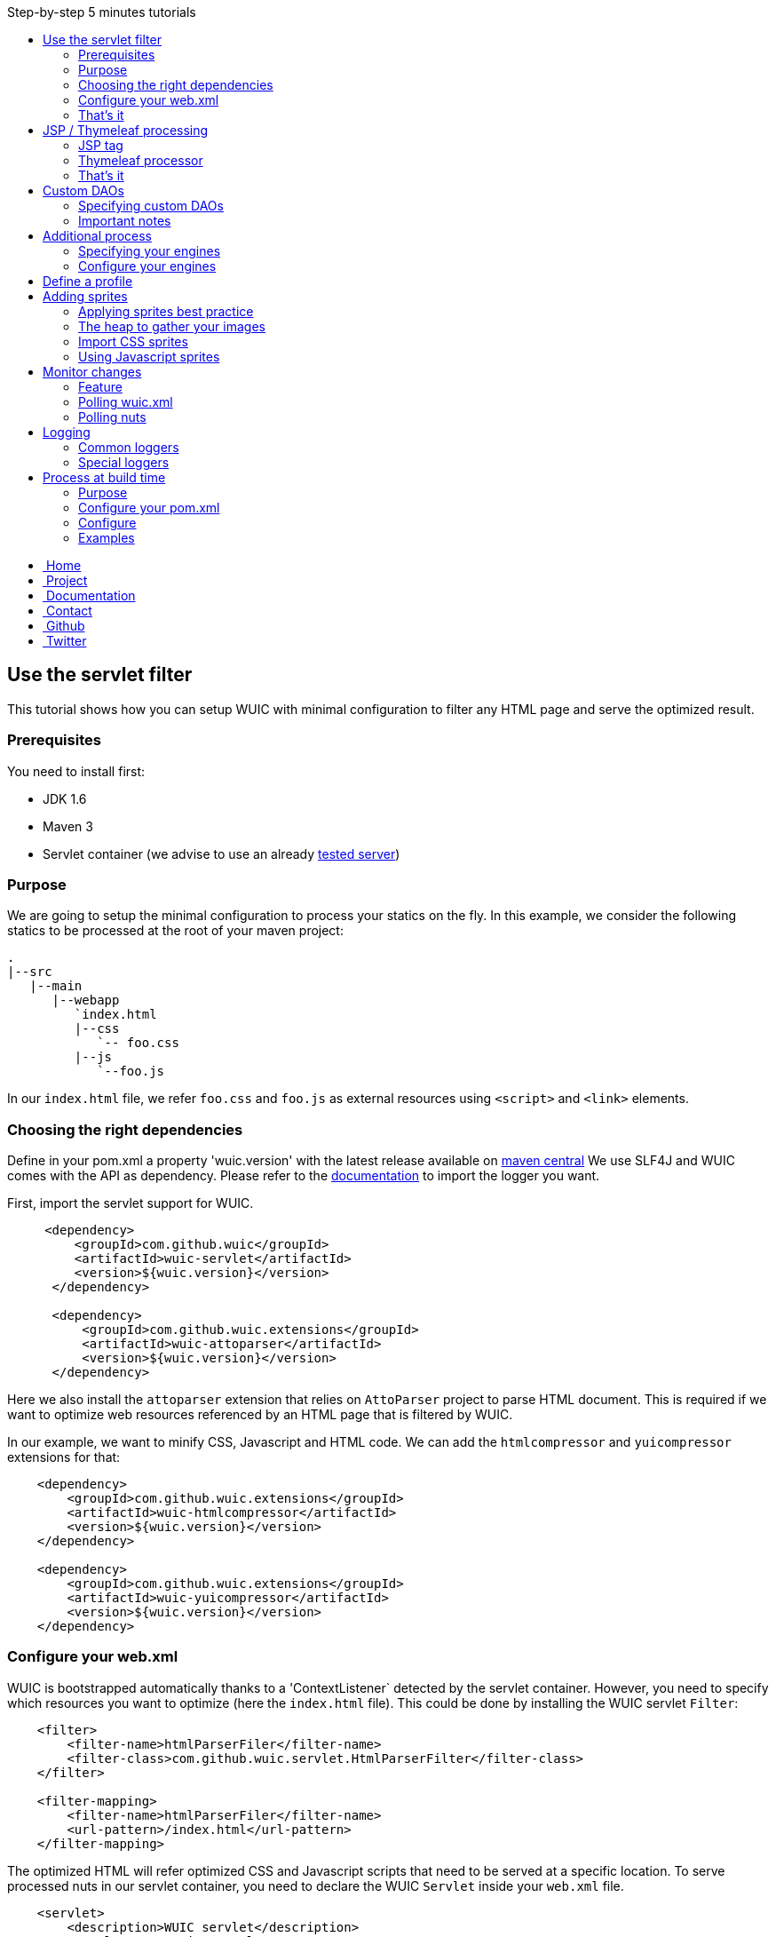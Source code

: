 :toc: right
:toc-title: Step-by-step 5 minutes tutorials

++++
    <!-- styles -->
    <link href="bootstrap/css/bootstrap.css" rel="stylesheet" />
    <link href="wiki-css/theme.css" rel="stylesheet" />
    <link href="bootstrap/css/bootstrap-responsive.css" rel="stylesheet" />
    <link href="font-awesome/css/font-awesome.css" rel="stylesheet" />

    <!-- HTML5 shim, for IE6-8 support of HTML5 elements -->
    <!--[if lt IE 9]>
    <script src="../assets/js/html5shiv.js"></script>
    <![endif]-->

    <!-- Favicon -->
    <link rel="shortcut icon" href="wiki-images/logo/favicon.ico" type="image/x-icon">
    <link rel="icon" href="wiki-images/logo/favicon.ico" type="image/x-icon">

    <div class="masthead">
        <div class="navbar">
            <div class="navbar-inner">
                <div class="container">
                    <ul class="nav" role="navigation">
                        <!-- Logo and slogan -->
                        <li><a href="index.html"><i class="icon-home"></i><span class="hidden-phone">&nbsp;Home</span></a></li>
                        <li><a href="project.html"><i class="icon-star"></i><span class="hidden-phone">&nbsp;Project</span></a></li>
                        <li class="active"><a href="wuic-documentation.html"><i class="icon-book"></i><span class="hidden-phone">&nbsp;Documentation</span></a></li>
                        <li><a href="contact.html"><i class="icon-envelope"></i><span class="hidden-phone">&nbsp;Contact</span></a></li>
                        <li><a href="https://github.com/wuic/wuic" target="_blank" title="Wuic Github"><i class="icon-github"></i><span class="hidden-phone">&nbsp;Github</span></a></li>
                        <li><a href="https://twitter.com/wuic_project" target="_blank"><i class="icon-twitter"></i><span class="hidden-phone">&nbsp;Twitter</span></a></li>
                    </ul>
                </div>
            </div>
        </div><!-- /.navbar -->
    </div>
++++

== Use the servlet filter

This tutorial shows how you can setup WUIC with minimal configuration to filter any HTML page and serve the optimized result.

=== Prerequisites

You need to install first:

* JDK 1.6
* Maven 3
* Servlet container (we advise to use an already link:reference.html#_supported_server_and_known_issues[tested server])

=== Purpose

We are going to setup the minimal configuration to process your statics on the fly.
In this example, we consider the following statics to be processed at the root of your maven project:

----
.
|--src
   |--main
      |--webapp
         `index.html
         |--css
            `-- foo.css
         |--js
            `--foo.js
----

In our `index.html` file, we refer `foo.css` and `foo.js` as external resources using `<script>` and `<link>` elements.

=== Choosing the right dependencies

Define in your pom.xml a property 'wuic.version' with the latest release available on http://search.maven.org/#search|ga|1|wuic[maven central]
We use SLF4J and WUIC comes with the API as dependency. Please refer to the http://www.slf4j.org/manual.html[documentation] to import the logger you want.

First, import the servlet support for WUIC.

[source,xml]
----
     <dependency>
         <groupId>com.github.wuic</groupId>
         <artifactId>wuic-servlet</artifactId>
         <version>${wuic.version}</version>
      </dependency>

      <dependency>
          <groupId>com.github.wuic.extensions</groupId>
          <artifactId>wuic-attoparser</artifactId>
          <version>${wuic.version}</version>
      </dependency>
----

Here we also install the `attoparser` extension that relies on `AttoParser` project to parse HTML document.
This is required if we want to optimize web resources referenced by an HTML page that is filtered by WUIC.

In our example, we want to minify CSS, Javascript and HTML code. We can add the `htmlcompressor` and `yuicompressor` extensions for that:

[source,xml]
----
    <dependency>
        <groupId>com.github.wuic.extensions</groupId>
        <artifactId>wuic-htmlcompressor</artifactId>
        <version>${wuic.version}</version>
    </dependency>

    <dependency>
        <groupId>com.github.wuic.extensions</groupId>
        <artifactId>wuic-yuicompressor</artifactId>
        <version>${wuic.version}</version>
    </dependency>
----

=== Configure your web.xml

WUIC is bootstrapped automatically thanks to a 'ContextListener` detected by the servlet container.
However, you need to specify which resources you want to optimize (here the `index.html` file).
This could be done by installing the WUIC servlet `Filter`:

[source,xml]
----
    <filter>
        <filter-name>htmlParserFiler</filter-name>
        <filter-class>com.github.wuic.servlet.HtmlParserFilter</filter-class>
    </filter>

    <filter-mapping>
        <filter-name>htmlParserFiler</filter-name>
        <url-pattern>/index.html</url-pattern>
    </filter-mapping>
----

The optimized HTML will refer optimized CSS and Javascript scripts that need to be served at a specific location.
To serve processed nuts in our servlet container, you need to declare the WUIC `Servlet` inside your `web.xml` file.

[source,xml]
----
    <servlet>
        <description>WUIC servlet</description>
        <servlet-name>wuic</servlet-name>
        <servlet-class>com.github.wuic.servlet.WuicServlet</servlet-class>
        <load-on-startup>1</load-on-startup>
    </servlet>
----

Choose your servlet mapping for WUIC, for instance:

[source,xml]
----
    <servlet-mapping>
        <servlet-name>wuic</servlet-name>
        <url-pattern>/wuic/*</url-pattern>
    </servlet-mapping>
----

=== That's it

Open you browser display the `index.html` file. You will see that your HTML code is now minified.
Open the referenced JS and CSS scripts, they are also minified!

TIP: According to the http://www.w3.org/TR/resource-hints[resource-hints specification], you will see in the HTTP response
for the HTML page that one `Link` header for each external resources as been added. Thus the browser will be able to download
those external resources without the need to fetch the HTML page before.

TIP: The first time your page is displayed, the server takes time before responding.
This is because WUIC optimizes the page synchronously.
After that, the result is added to a memory cache and future HTTP requests will be treated faster.
We can take control over the cache implementation and add some configurations to display an already
optimized page even the first time the page is loaded, but we will see it later.

TIP: If you reload the page, you will see that resources are loaded from the browser cache.
WUIC has sent a far expiry header to the HTTP response in order to put resources in the browser cache.
Don't worry about cache busting, external resources URL contain a version number that WUIC updates when change are detected.
We can also take control over version number computation, see details link:reference.html#_version_number[here].

TIP: It's recommended to use http://www.webjars.org/[webjar] project and a servlet 3 compatible server to manage your third party libraries.
Include them as usual in you HTML page, WUIC will take care of their resolution!

== JSP / Thymeleaf processing

We have seen how we can optimize a plain HTML page with the WUIC `Filter`.
If you use a template processor, this tutorial shows how you can inject referenced resources optimized by WUIC in your page.
Two sections describe how to do that for good old `JSP` users and for turned `Thymeleaf` users.

In our examples, we will consider two JS resources `foo.js` and `bar.js` and two CSS resources `foo.css` and `bar.css`.
Those four files are stored in `src/main/resources` to be exposed in the root of the classpath at runtime.

TIP: in those tutorials the WUIC `Filter` could be use to optimize the generated HTML.
However, you might not install it if you don't see the value of just minifying the HTML code.

=== JSP tag

==== Use the maven dependency

You need to add the following dependency in your pom.xml to enable the JSP support:

[source,xml]
----
      <dependency>
         <groupId>com.github.wuic</groupId>
         <artifactId>wuic-tag</artifactId>
         <version>${wuic.version}</version>
      </dependency>
----

==== Configure resource location in JSP

First we need to declare the resources to be injected.
In your JSP, you can use the tag `wuic-config` to create a heap called `statics` that contains nuts corresponding to your statics.

[source,xml]
----
    <%@ taglib prefix="wuic-conf" uri="http://www.github.com/wuic/xml-conf" %>
    <wuic-conf:xml-configuration>
        <wuic>
            <heaps>
                <heap id="statics">
                    <nut-path>js/foo.js</nut-path>
                    <nut-path>js/bar.js</nut-path>
                    <nut-path>css/foo.css</nut-path>
                    <nut-path>css/bar.css</nut-path>
                </heap>
            </heaps>
        </wuic>
    </wuic-conf:xml-configuration>
----

TIP: by default, WUIC retrieves resources relatively to the root of the classpath.
We will see later how we can take control over the location of your resources.

TIP: we can configure resource location outside the JSP. This will be the topic of a subsequent tutorial.

==== Create <script> and <link> elements

Now we have to inject the `<script>` and `<link>` element where we want.
Just use the `wuic:html-import` tag to inject the processed nuts in the page:

[source,xml]
----
    <%@ taglib prefix="wuic" uri="http://www.github.com/wuic" %>
    <wuic:html-import workflowId="statics"/>
----

=== Thymeleaf processor

==== Use the maven dependency

You need to add the following dependency in your pom.xml to enable the thymeleaf support:

[source,xml]
----
      <dependency>
         <groupId>com.github.wuic</groupId>
         <artifactId>wuic-thymeleaf</artifactId>
         <version>${wuic.version}</version>
      </dependency>
----

==== Use the dialect

Use the WUIC dialect:

[source,java]
----
  templateEngine.setDialect(new WuicDialect());
----

==== Create your template

First we need to declare the resources to be injected.
In your template, you can use the tag `wuic-config` to create a heap called `statics` that contains nuts corresponding to your statics.

[source,xml]
----
    <wuic:config>
        <wuic>
            <heaps>
                <heap id="statics">
                    <nut-path>js/foo.js</nut-path>
                    <nut-path>js/bar.js</nut-path>
                    <nut-path>css/foo.css</nut-path>
                    <nut-path>css/bar.css</nut-path>
                </heap>
            </heaps>
        </wuic>
    </wuic:config>
----

TIP: by default, WUIC retrieves resources relatively to the root of the classpath.
We will see later how we can take control over the location of your resources.

TIP: we can configure resource location outside the template. This will be the topic of a subsequent tutorial.

Then in your head element, just use the attribute processor `import` to inject the processed nuts in the page:

[source,xml]
----
<head wuic:import="statics">
----

=== That's it

Now just run the application and load the page. Both JSP and Thymeleaf tutorials lead to the same result.
You will see that one combined JS and one combined CSS have been imported!

TIP: we have configured WUIC with an XML structure supported by WUIC.
You can find a deep description of all configurable elements via XML link:api.html#_configuring_the_wuic_xml[here].
By the way, we will see progressively all the possibilities offered by the XML configuration step by step in the subsequent tutorials.

== Custom DAOs

You can configure precisely how WUIC should access nuts by defining properties in custom DAOs.
This tutorial shows how to change the base path in a classpath.

In the previous tutorials we used custom a JSP tag and Thymeleaf processor to configure WUIC.
Here we will use a `wuic.xml` file which needs to be placed at the root of your classpath (`src/main/resources`).
The samples show also a `JSON` version that can be alternatively declared in file called `wuic.json`.

=== Specifying custom DAOs

If default DAOs are not configured as you want, then you can declare a new configuration like this:

[source,xml]
----
    <nut-dao-builders>
        <nut-dao-builder id="myDao">
            <properties>
                <property key="c.g.wuic.dao.basePath">/scripts</property>
            </properties>
        </nut-dao-builder>
    </nut-dao-builders>
----

Alternatively in JSON:

[source,json]
----
    {
        "nutDaoBuilders": [{
            "id": "myDao",
            "properties": {
                "c.g.wuic.dao.basePath" : "/scripts"
            }
        }]
    }
----

Here we declare a DAO for classpath accesses which will retrieve any nut in /scripts. So, you may have something like that:

[source,xml]
----
<?xml version="1.0"?>
<wuic>
    <nut-dao-builders>
        <nut-dao-builder>
            <properties>
                <property key="c.g.wuic.dao.basePath">/scripts</property>
                <property key="c.g.wuic.dao.contentBasedVersionNumber">${avoidTouch:true}</property>
            </properties>
        </nut-dao-builder>
    </nut-dao-builders>
    <heaps>
        <heap id="css">
            <nut-path>css/foo.css</nut-path>
        </heap>
        <heap id="js">
            <nut-path>js/foo.js</nut-path>
        </heap>
    </heaps>
</wuic>
----

Alternatively in JSON:

[source,json]
----
    {
        "nutDaoBuilders" : [{
            "properties" : {
                "c.g.wuic.dao.basePath" : "/scripts",
                "c.g.wuic.dao.contentBasedVersionNumber" : "${avoidTouch:true}"
            }, "heaps": [{
                "id": "css",
                "nutPath": "css/foo.css"
            }, {
               "id": "js",
               "nutPath": "js/foo.js"
           }]
        }]
    }
----

This configuration manages two files in your classpath: `/scripts/css/foo.css` and `/scripts/js/foo.js`!

TIP: many components that you will discover through the documentation support equivalent properties. For instance, you
can set the property `c.g.wuic.basePath` for both `ClasspathNutDao` (classpath access) and `DiskNutDao` (filesystem access).
If you want to set the same value for a given property in all components, then you can drop a `wuic.properties` file in
`src/main/resources` in order to locate it in the classpath root. In this property file, you can add all the properties
 and their value. For example, to specify the use of a wildcard `*` in the paths to resolve, write something like this:

----
# wuic.properties
# this property will be set for all components that support it
c.g.wuic.dao.wildcard=true
----

NOTE: defining properties in a property file is one solution, but you can also declare all those properties as JVM arguments.
Example: `-Dc.g.wuic.dao.wildcard=true`

TIP: by default the DAO load resources from the classpath if you don't specify the `type` attribute in the `nut-dao-id-builder`.
Writing `<nut-dao-builder>` is equivalent to `<nut-dao-builder type="ClasspathNutDaoBuilder">`.
You can find all the supported DAO with a deep description of this API link:api.html#_configuring_the_nutdao[here]

TIP: as you can see we have configured the property `c.g.wuic.dao.contentBasedVersionNumber` with a property place holder.
Turning this property to `true` is handy when you don't want that the version number changes just because the OS touch the
file and change the last modification date at build time, even if content has not changed. However this methods takes more
time in terms of execution. Here the value `true` will be applied because the property `avoidTouch` is never declared and
that we specified the `:true` suffix, specifying the default value to consider in that case. If no default value is applied,
the default value declared in the DAO will be used. If somewhere, like in the `wuic.properties` or the `web.xml` init-param
the property `avoidTouch` is declared, then the value associated to it will be applied.

=== Important notes

CAUTION: any nuts referenced by the declared nut should be accessible from its associated DAO.
Common mistake is for instance to import an image in 'background' rule inside a CSS with a path not relative to the DAO's base path associated to the CSS nut.

For instance, this configuration won't work:

* DAO with base path `/css`
* Nut with path `foo.css`
* An image referenced in `foo.css` with `url('image/foo.png')`
* A structure like this: +
|_ `css/foo.css` +
|_ `image/foo.png`

Because the base path of the DAO associated to `foo.js` is `/css`, the image referenced in `foo.css` will be expected to be found at `/css/image/foo.png`.

Finally, it is better to define for instance a base path called '/statics' and to have a structure like this: +
|_ `statics/css/foo.css` +
|_ `statics/image/foo.png`

CAUTION: another reason to specify a particular base path is to make the file research faster.
If you let the default base path, a large set of unnecessary files could be scanned.

TIP: the relative URL resolution mechanism is similar to the protocol implemented by browsers to resolve relative URLs.
However, the use of `XHR` object in javascript resolves URls relatively to the HTML page's path that loaded the javascript file calling `XHR`, not to the javascript's path.
To handle those cases, if the default resolution mechanism does not match any resource, WUIC fallback to a resolution mechanism based on the parsed HTML page.
Note that the parsing an HTML page means the HTML page has been declared in a heap or intercepted by the `HtmlParserFilter`.
For instance, using the `JSP` or `Thymeleaf` support to import a workflow won't lead to the HTML page processing.

== Additional process

Behind each process operation, an engine is run. WUIC is fully modular and use engines provided out of the box.
However, caching or compressing are some tasks you may want to delegate to external APIs like YUICompressor or EhCache.
We will introduce how to do this with WUIC for those two APIs.

=== Specifying your engines

First of all, you have to put the right dependencies in your project.
In this tutorial, we will replace the default cache implementation based on a memory `Map` by the `EHCache` support.

[source,xml]
----
    <dependency>
        <groupId>com.github.wuic.extensions</groupId>
        <artifactId>wuic-ehcache</artifactId>
        <version>${wuic.version}</version>
    </dependency>
----

And that's it! WUIC is able to auto-detect any extension added to the classpath and use it when processing nuts!

You'll see in your logs that EhCache is now used to cache the results.

=== Configure your engines

With a little bit more of work, you can also configure the available properties of your engines.

The following configuration disables the cache:

[source,xml]
----
<engine-builders>
    <engine-builder type="EhCacheEngineBuilder">
        <properties>
            <property key="c.g.wuic.engine.cache">false</property>
        </properties>
    </engine-builder>
</engine-builders>
----

Alternatively in JSON:

[source,json]
----
{
    "engineBuilders" : [{
        "type" : "EhCacheEngineBuilder",
        "properties" : {
            "c.g.wuic.engine.cache" : false
        }
    }]
}
----

Another solution is to add `c.g.wuic.engine.cache=false` in a `wuic.properties` file located in the classpath root.
Note that with this approach the state will change for any component supporting the `c.g.wuic.engine.cache` property.

You will find all the available engines and the possible properties link:api.html#_configuring_the_engines[here].

TIP: for each engine, WUIC creates an instance used by default when some nuts are processed.
The ID always match the naming convention `wuicDefault[engine-builder-name]`.
For instance, the EHCache engine is called `EhCacheEngine` so the builder's ID will be `wuicDefaultEhCacheEngineBuilder`.
If the `engine-builder-id` attribute is not set in the `engine-builder` element, a default instance is used.
So writing `<engine-builder type="EhCacheEngineBuilder" engine-builder-id="wuicDefaultEhCacheEngineBuilder">`
is equivalent to `<engine-builder type="EhCacheEngineBuilder">`.

== Define a profile

For development purpose, you might want ot disable some functions like minification or aggregation.
However, you don't want to do it in production.
To apply some properties only in a specific environment, you can create for instance a file called `wuic-dev.properties`:

----
# wuic-dev.properties
# this property disables aggregation
c.g.wuic.engine.aggregate=false
# this property disables compression
c.g.wuic.engine.compress=false
----

To take this file into consideration, you need to enable the `dev` profile in WUIC.
This can be achieved in different ways, but the simplest one is to declare it with a JVM property:

----
-Dc.g.wuic.facade.profiles=dev
----

You can apply this setting only in development environment to disable aggregation and minification.
Don't apply this in production to keep those features turned on.

== Adding sprites

=== Applying sprites best practice

You can easily apply your sprites in http://www.w3schools.com/css/css_image_sprites.asp[css].
However, combining your images takes time. This tutorial shows how WUIC helps developers to generate sprites.

CAUTION: WUIC can pack a set of `PNG` image only. Other format like `JPEG` will be just ignored by the `ImageAggregatorEngine`.
Consequently if you want to include image in a format other than `PNG` you will need to convert them before.

=== The heap to gather your images

Declare all your images in a classic heap:

[source,xml]
----
<heap id="img" dao-builder-id="imageDao">
    <nut-path>/foo.png</nut-path>
    <nut-path>/bar.png</nut-path>
</heap>
----

Alternatively in JSON:

[source,json]
----
{
    "id" : "img";
    "daoBuilderId" : "imageDao",
    "nutPath" : ["/foo.png", "/bar.png"]
}
----

=== Import CSS sprites

If you have imported the underlying `img` workflow in your page, then you can assume that a CSS stylesheet with `img_foo`
and `img_bar` classes are available so you can display each image by applying the associated class to any DOM element:

[source,html]
----
<span class="img_foo"></span>
...
<span class="img_bar"></span>
----

Find a sample https://github.com/wuic/wuic-samples/tree/wuic-0.5.x-snapshot/css-sprite-sample[here].

=== Using Javascript sprites

For developers using a HTML5 framework like http://gwennaelbuchet.github.io/SceneGraph/[SceneGraph], you can specify
the generation of javascript sprites.

[source,xml]
----
<engine-builders>
    <engine-builder id="wuicDefaultImageAggregatorEngineBuilder" type="ImageAggregatorEngineBuilder">
        <properties>
            <property key="c.g.wuic.engine.spriteProviderClassName">javascript</property>
        </properties>
    </engine-builder>
</engine-builders>
----

Alternatively in JSON:

[source,json]
----
{
    "engineBuilders" : {
        "id" : "wuicDefaultImageAggregatorEngineBuilder",
        "type" : "ImageAggregatorEngineBuilder",
        "properties" : {
            "c.g.wuic.engine.spriteProviderClassName" : "javascript"
        }
    }
}
----

Where you finally import your `img` workflow, you can use in Javascript `WUIC_SPRITE['img_foo']` and `WUIC_SPRITE['img_bar']` to get an object with following properties:

* x: x-position from the left inside the merged image
* y: y-position from the top inside the merged image
* w: the image width
* y: the image height
* url: the image URL

For http://gwennaelbuchet.github.io/SceneGraph.js[SceneGraph] users, you can use this https://github.com/wuic/wuic-samples/blob/wuic-0.5.x-snapshot/js-sprite-sample/src/main/webapp/cgsg/ext/WUICCGSGNodeImageFactory.js[factory]
and generate a `CGSGNodeImage` like this:

[source,javascript]
----
var imageFactory = new WUICCGSGNodeImageFactory("img");
var node = imageFactory.create('img_foo');
...
----

A sample can be found https://github.com/wuic/wuic-samples/blob/wuic-0.5.x-snapshot/js-sprite-sample/[here].

== Monitor changes

=== Feature

WUIC offers to users the possibility to load external resources (configurations and nuts).
This tutorial shows how to enable a polling mechanism that detects any modification.

=== Polling wuic.xml

In your `wuic.xml` file, add the following attribute to root element:

[source,xml]
----
<wuic polling-interval-seconds="10">
    ...
</wuic>
----

Alternatively in JSON:

[source,json]
----
{
    "pollingIntervalSeconds" : "10"
}
----

Every 10 seconds, WUIC checks if the file has been modified.
If it is the case, then the configuration is reloaded without need redeploy your application or restart server.

To specify a different location of `wuic.xml` file, you can use following `init-param` in `web.xml`:

[source,xml]
----
    <context-param>
        <param-name>c.g.wuic.facade.wuicXmlPath</param-name>
        <param-value>file:/my_app/wuic.xml</param-value>
    </context-param>
----

For a `wuic.json` file, use this configuration:

[source,xml]
----
    <context-param>
        <param-name>c.g.wuic.facade.wuicJsonPath</param-name>
        <param-value>file:/my_app/wuic.json</param-value>
    </context-param>
----

=== Polling nuts

You can enable polling on a particular DAO like this:

[source,xml]
----
<nut-dao-builder type="DiskNutDaoBuilder">
    <properties>
        <property key="c.g.wuic.dao.basePath">file:/my_app/statics</property>
        <property key="c.g.wuic.dao.pollingInterval">3600</property>
    </properties>
</nut-dao-builder>
----

Alternatively in JSON:

[source,json]
----
{
    "type" : "DiskNutDaoBuilder",
    "properties": {
        "c.g.wuic.dao.basePath" : "file:/my_app/statics",
        "c.g.wuic.dao.pollingInterval" : "3600"
    }
}
----

Each hour, all nuts creates with the DAO will be polled.
If any change is detected, then both browser and server caches are evicted to reload them.

== Logging

=== Common loggers

WUIC uses `slf4j` as logging facade, which allows you to plug any supported logger behind the scene. All log levels are used by the library:

* `DEBUG` logs are very verbose and should be activated only for debug purpose
* `INFO` should be activated when you want to make sure that WUIC is active
* `WARN` logs detect something you should not expect, while they don't mean the static won't be delivered to the client, hey should be always activated
* `ERROR` logs mean that WUIC won't deliver the statics successfully.

=== Special loggers

In addition WUIC provides special loggers using `TRACE` level:

* `com.github.wuic.Logging.TIMER` will log all measured amount of time taken by process executions
* `com.github.wuic.Logging.POLLING` will log all polling operations when you monitor nuts or configuration file

As an example, a configuration with `spring-boot` could be:

[source]
----
    logging.level.com.github.wuic.Logging.TIMER: TRACE
    logging.level.com.github.wuic.Logging.POLLING: TRACE
----

== Process at build time

=== Purpose

Processing at build time could be a great solution for different use cases:

* Statics are not served from your application server.
* Application server can't reach the server that serves statics to upload it.
* You don't use any Java application server but you use maven to package your application.
* You don't need to reload some configuration/statics at runtime and you want to reduce as much as possible the resources consumed at runtime by WUIC on your application server.

There are one benefit and one concern of build time solution:

* Benefit: build time processing will turn to 0 the overhead induced by WUIC at runtime
* Concern: no polling to reload both configuration and nuts at runtime

=== Configure your pom.xml

==== Options

Both task and maven plugin allow to configure the following options:

* `xml`: the `wuic.xml` file location (which is configured as usual). Optional is `baseDir` and `path` are defined
* `baseDir`: a base directory to be scanned by a default `DiskNutDao`
* `path`: a path to resolve inside the `baseDir` that is treated as a wildcard by default
* `useRegex`: consider the path as a regex instead of a wildcard
* `taskName`: the task name used to create a heap identified with it (default value is `wuic-task`) that resolves the `path` in the `baseDir`
* `properties`: the `wuic.properties` file location (which is optional)
* `output`: base path where results are written by the plugin
* `charset`: by default `UTF-8`, change it if you want to write processed text content (scripts, SVG, etc) with a different encoding
* `contextPath`: the context path of the web server that will serve the generated statics (which is optional)
* `profiles`: the active profiles
* `moveToTopDirPattern`: a regex matching the name of files to keep on top of the directory structure, typically the HTML page you want to keep in the root of your website

You will see in the next sections how they can be declared.

TIP: you can see that `baseDir`, `path`, `useRegex` (`true` by default) and `taskName` (`wuic-task` by default) can be enough to configure
the resolution of a set of resources on the disk, making the use `wuic.xml` file optional (both techniques can be combined)

==== With Maven plugin

You can use the `static-helper-maven-plugin` that is commonly configured like that in the build section of your `pom.xml`:

*Note:* profiles are not declared in the plugin configuration section.
Actually WUIC inherits from maven profiles.

[source,xml]
----
<plugin>
    <groupId>com.github.wuic.plugins</groupId>
    <artifactId>static-helper-maven-plugin</artifactId>
    <version>${project.version}</version>
    <executions>
        <execution>
            <phase>generate-resources</phase>
            <goals>
                <goal>process</goal>
            </goals>
        </execution>
    </executions>
    <configuration>
        <xml>src/main/resources/wuic.xml</xml>
        <properties>src/main/resources/wuic.properties</properties>
        <relocateTransformedXml>true</relocateTransformedXml>
        <output>${build.finalName}</output>
        <moveToTopDirPattern>index.html</moveToTopDirPattern>
    </configuration>
</plugin>
----

The maven plugin has the following specific options:

* `relocateTransformedXml`: when set to true, after statics have been processed, the plugin will move a transformed `wuic.xml` file to your out directory with some metadata files. This will allow the servlet to serve the process result from the application server by picking information from classpath.

==== With ANT integration

WUIC support `ant` integration. For instance, you can configure the `maven-antrun-plugin` like that:

[source,xml]
----
<plugin>
    <artifactId>maven-antrun-plugin</artifactId>
    <version>1.8</version>
    <executions>
        <execution>
            <phase>prepare-package</phase>
            <configuration>
                <target name="wuic-target">
                    <property name="wuic-jar" value="${maven.dependency.com.github.wuic.wuic-core.jar.path}"/>
                    <property name="wuic-output" value="${project.build.directory}/${project.build.finalName}" />
                    <ant antfile="${basedir}/build.xml">
                        <target name="wuic-task"/>
                    </ant>
                </target>
            </configuration>
            <goals>
                <goal>run</goal>
            </goals>
        </execution>
    </executions>
</plugin>
----

In your `build.xml` file, just add:

[source,xml]
----
<project>
    <target name="wuic-task">
        <taskdef name="wuic" classname="com.github.wuic.WuicTask" classpath="${wuic-jar}"/>
        <wuic xml="src/main/resources/wuic-ant.xml"
              properties="target/classes/wuic-ant.properties"
              relocateTransformedXmlTo="${wuic-output}/WEB-INF/classes"
              output="${wuic-output}"
              profiles="foo,bar"
              moveToTopDirPattern="index.html"
        />
    </target>
</project>
----

The task has the following specific options:

* `relocateTransformedXmlTo`: if defined, a location where the transformed `wuic.xml` file some metadata must be written. This directory should be added to your classpath at runtime to allow the servlet to serve the process result from the application server by picking information from classpath.

=== Configure

==== Configure for pure HTML pages

If your application just contains `.html` files, then you can filter them with WUIC and then directly serve them.

Configure your `wuic.xml` or `wuic.json` by adding just a heap that resolves the HTML pages:

[source,xml]
----
<heap id="html" dao-builder-id="htmlClasspathNutDaoBuilder">
    <nut-path>.*.html</nut-path>
</heap>
----

Alternatively in JSON:

[source,json]
----
{
    "id" : "html",
    "daoBuilderId" : "htmlClasspathNutDaoBuilder",
    "nutPath" : ".*.html"
}
----

Then, according to the output location, you will find the transformed HTML files. The extracted scripts are also copied.
All files are stored under a directory named with the version number.
This way you can deploy the directories in your application server to serve new paths not in the browser cache when content files change.

The http://wuic.github.io[website] serves statics generated with a simple "mvn clean install" and is a good example or the approach.
Check the source https://github.com/wuic/wuic.github.io[here].

TIP: if your statics are not served by the `Servlet` provided by WUIC, both http://www.w3.org/Protocols/rfc2616/rfc2616-sec14.html#sec14.21[cache]
and http://www.w3.org/TR/resource-hints[link] headers won't be set in the HTTP response for the HTML page.
In that case, WUIC will modify the HTML to respectively insert a (http://www.w3.org/TR/2011/WD-html5-20110525/offline.html)[cache manifest]
file and a `link` tag to the content.

TIP: if your statics are going to served by the `Servlet container`, the `ContextListener` will automatically install a
`Filter` that optimize each resource by enabling the browser cache. It will also `GZIP` the content if the client supports it.

==== Configure for templating usage

If you use templating project like `JSP` or `Thymeleaf`, then you can build your application as usual and then use the maven plugin to create a file added to the classpath.
At runtime, WUIC will read this file which refers statics generated at build time.

=== Examples

==== JSP

You have the sample https://github.com/wuic/wuic-samples/tree/wuic-0.5.x-snapshot/build-time-sample/pom.xml[here].

Also take a look at https://github.com/wuic/wuic-samples/tree/wuic-0.5.x-snapshot/css-sprite-sample[this sample], which
performs optimizations at runtime but can be configured at build-time if you run `mvn clean package -Pbuild-time`.

==== Full static

http://wuic.github.io[wuic.github.io] is processed by WUIC. You can check the sources in a branch https://github.com/wuic/wuic.github.io/tree/sources[here].
The `publish.sh` script run WUIC and copy results in https://github.com/wuic/wuic.github.io/tree/master[master] branch.

++++
<!-- javascript
================================================== -->
<!-- Placed at the end of the document so the pages load faster -->
<script src="http://code.jquery.com/jquery-1.10.0.min.js"></script>
<script src="bootstrap/js/bootstrap.js"></script>
<script type="text/javascript">
    (function(i,s,o,g,r,a,m){i['GoogleAnalyticsObject']=r;i[r]=i[r]||function(){
        (i[r].q=i[r].q||[]).push(arguments)},i[r].l=1*new Date();a=s.createElement(o),
            m=s.getElementsByTagName(o)[0];a.async=1;a.src=g;m.parentNode.insertBefore(a,m)
    })(window,document,'script','//www.google-analytics.com/analytics.js','ga');
    ga('create', 'UA-40383819-1', 'github.io');
    ga('send', 'pageview');
</script>
++++
